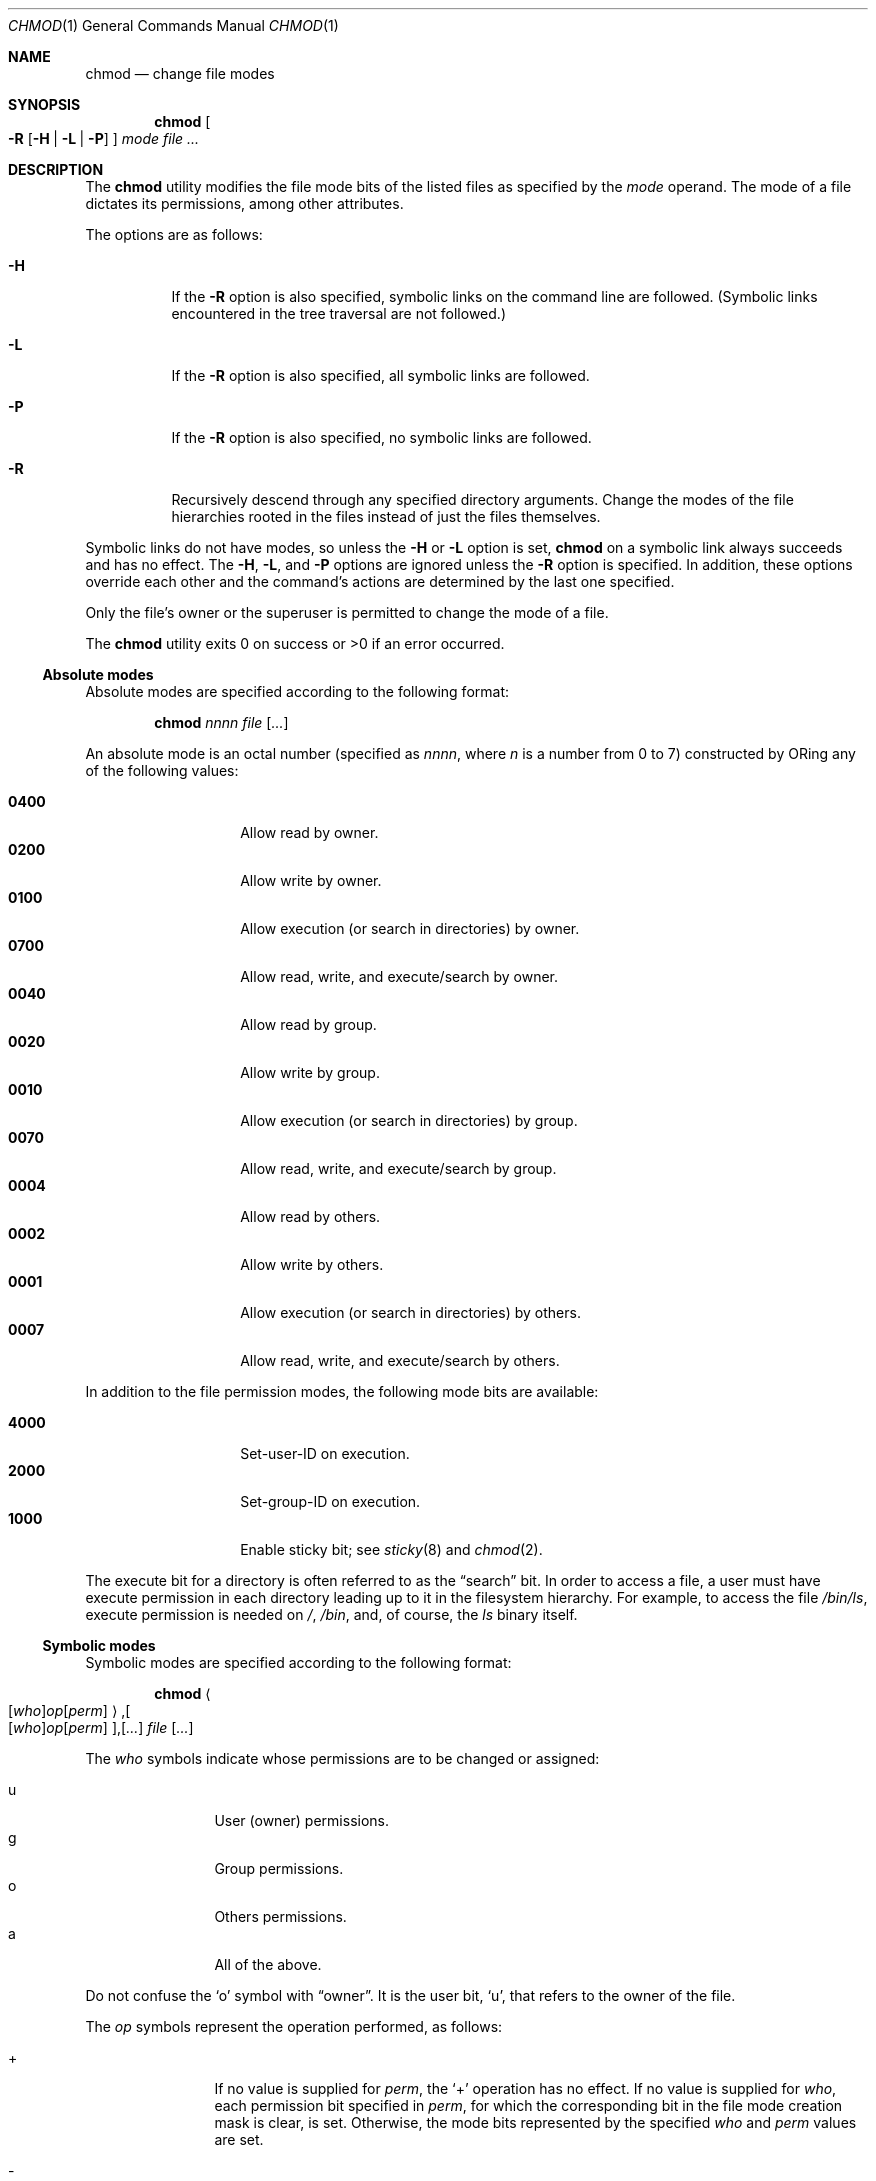 .\"	$OpenBSD: chmod.1,v 1.29 2005/10/15 08:50:44 jmc Exp $
.\"	$NetBSD: chmod.1,v 1.8 1995/03/21 09:02:07 cgd Exp $
.\"
.\" Copyright (c) 1989, 1990, 1993, 1994
.\"	The Regents of the University of California.  All rights reserved.
.\"
.\" This code is derived from software contributed to Berkeley by
.\" the Institute of Electrical and Electronics Engineers, Inc.
.\"
.\" Redistribution and use in source and binary forms, with or without
.\" modification, are permitted provided that the following conditions
.\" are met:
.\" 1. Redistributions of source code must retain the above copyright
.\"    notice, this list of conditions and the following disclaimer.
.\" 2. Redistributions in binary form must reproduce the above copyright
.\"    notice, this list of conditions and the following disclaimer in the
.\"    documentation and/or other materials provided with the distribution.
.\" 3. Neither the name of the University nor the names of its contributors
.\"    may be used to endorse or promote products derived from this software
.\"    without specific prior written permission.
.\"
.\" THIS SOFTWARE IS PROVIDED BY THE REGENTS AND CONTRIBUTORS ``AS IS'' AND
.\" ANY EXPRESS OR IMPLIED WARRANTIES, INCLUDING, BUT NOT LIMITED TO, THE
.\" IMPLIED WARRANTIES OF MERCHANTABILITY AND FITNESS FOR A PARTICULAR PURPOSE
.\" ARE DISCLAIMED.  IN NO EVENT SHALL THE REGENTS OR CONTRIBUTORS BE LIABLE
.\" FOR ANY DIRECT, INDIRECT, INCIDENTAL, SPECIAL, EXEMPLARY, OR CONSEQUENTIAL
.\" DAMAGES (INCLUDING, BUT NOT LIMITED TO, PROCUREMENT OF SUBSTITUTE GOODS
.\" OR SERVICES; LOSS OF USE, DATA, OR PROFITS; OR BUSINESS INTERRUPTION)
.\" HOWEVER CAUSED AND ON ANY THEORY OF LIABILITY, WHETHER IN CONTRACT, STRICT
.\" LIABILITY, OR TORT (INCLUDING NEGLIGENCE OR OTHERWISE) ARISING IN ANY WAY
.\" OUT OF THE USE OF THIS SOFTWARE, EVEN IF ADVISED OF THE POSSIBILITY OF
.\" SUCH DAMAGE.
.\"
.\"	@(#)chmod.1	8.4 (Berkeley) 3/31/94
.\"
.Dd March 31, 1994
.Dt CHMOD 1
.Os
.Sh NAME
.Nm chmod
.Nd change file modes
.Sh SYNOPSIS
.Nm chmod
.Oo
.Fl R
.Op Fl H | L | P
.Oc
.Ar mode
.Ar
.Sh DESCRIPTION
The
.Nm
utility modifies the file mode bits of the listed files
as specified by the
.Ar mode
operand.
The mode of a file dictates its permissions, among other attributes.
.Pp
The options are as follows:
.Bl -tag -width Ds
.It Fl H
If the
.Fl R
option is also specified, symbolic links on the command line are followed.
(Symbolic links encountered in the tree traversal are not followed.)
.It Fl L
If the
.Fl R
option is also specified, all symbolic links are followed.
.It Fl P
If the
.Fl R
option is also specified, no symbolic links are followed.
.It Fl R
Recursively descend through any specified directory arguments.
Change the modes of the file hierarchies rooted in the files
instead of just the files themselves.
.El
.Pp
Symbolic links do not have modes, so unless the
.Fl H
or
.Fl L
option is set,
.Nm
on a symbolic link always succeeds and has no effect.
The
.Fl H ,
.Fl L ,
and
.Fl P
options are ignored unless the
.Fl R
option is specified.
In addition, these options override each other and the
command's actions are determined by the last one specified.
.Pp
Only the file's owner or the superuser is permitted to change
the mode of a file.
.Pp
The
.Nm
utility exits 0 on success or >0 if an error occurred.
.Ss Absolute modes
Absolute modes are specified according to the following format:
.Bd -filled -offset indent
.Nm chmod
.Ar nnnn
.Ar file
.Op Ar ...
.Ed
.Pp
An absolute mode is an octal number (specified as
.Ar nnnn ,
where
.Ar n
is a number from 0 to 7) constructed by ORing
any of the following values:
.Pp
.Bl -tag -width 6n -compact -offset indent
.It Li 0400
Allow read by owner.
.It Li 0200
Allow write by owner.
.It Li 0100
Allow execution (or search in directories) by owner.
.It Li 0700
Allow read, write, and execute/search by owner.
.It Li 0040
Allow read by group.
.It Li 0020
Allow write by group.
.It Li 0010
Allow execution (or search in directories) by group.
.It Li 0070
Allow read, write, and execute/search by group.
.It Li 0004
Allow read by others.
.It Li 0002
Allow write by others.
.It Li 0001
Allow execution (or search in directories) by others.
.It Li 0007
Allow read, write, and execute/search by others.
.El
.Pp
In addition to the file permission modes, the following mode bits are
available:
.Pp
.Bl -tag -width 6n -compact -offset indent
.It Li 4000
Set-user-ID on execution.
.It Li 2000
Set-group-ID on execution.
.It Li 1000
Enable sticky bit; see
.Xr sticky 8
and
.Xr chmod 2 .
.El
.Pp
The execute bit for a directory is often referred to as the
.Dq search
bit.
In order to access a file, a user must have execute permission in each
directory leading up to it in the filesystem hierarchy.
For example, to access the file
.Pa /bin/ls ,
execute permission is needed on
.Pa / ,
.Pa /bin ,
and, of course, the
.Pa ls
binary itself.
.Ss Symbolic modes
Symbolic modes are specified according to the following format:
.Bd -filled -offset indent
.Nm chmod
.Sm off
.Ao
.Op Ar who
.Ar op
.Op Ar perm
.Ac Ns Li , Oo
.Op Ar who
.Ar op
.Op Ar perm
.Oc Ns Li , Op Ar ...
.Sm on
.Ar file
.Op Ar ...
.Ed
.Pp
The
.Ar who
symbols indicate whose permissions are to be changed or assigned:
.Pp
.Bl -tag -width 4n -compact -offset indent
.It u
User (owner) permissions.
.It g
Group permissions.
.It o
Others permissions.
.It a
All of the above.
.El
.Pp
Do not confuse the
.Sq o
symbol with
.Dq owner .
It is the user bit,
.Sq u ,
that refers to the owner of the file.
.Pp
The
.Ar op
symbols represent the operation performed, as follows:
.Bl -tag -width 4n -offset indent
.It +
If no value is supplied for
.Ar perm ,
the
.Sq +
operation has no effect.
If no value is supplied for
.Ar who ,
each permission bit specified in
.Ar perm ,
for which the corresponding bit in the file mode creation mask
is clear, is set.
Otherwise, the mode bits represented by the specified
.Ar who
and
.Ar perm
values are set.
.It \&\-
If no value is supplied for
.Ar perm ,
the
.Sq \-
operation has no effect.
If no value is supplied for
.Ar who ,
each permission bit specified in
.Ar perm ,
for which the corresponding bit in the file mode creation mask
is clear, is cleared.
Otherwise, the mode bits represented by the specified
.Ar who
and
.Ar perm
values are cleared.
.It =
The mode bits specified by the
.Ar who
value are cleared, or, if no
.Ar who
value is specified, the user, group
and other mode bits are cleared.
Then, if no value is supplied for
.Ar who ,
each permission bit specified in
.Ar perm ,
for which the corresponding bit in the file mode creation mask
is clear, is set.
Otherwise, the mode bits represented by the specified
.Ar who
and
.Ar perm
values are set.
.El
.Pp
The
.Ar perm
(permission symbols) represent the portions of the mode bits as follows:
.Pp
.Bl -tag -width Ds -compact -offset indent
.It r
Read bits.
.It s
Set-user-ID and set-group-ID on execution bits.
.It t
Sticky bit.
.It w
Write bits.
.It x
Execute/search bits.
.It X
The execute/search bits if the file is a directory or any of the
execute/search bits are set in the original (unmodified) mode.
Operations with the
.Ar perm
symbol
.Sq X
are only meaningful in conjunction with the
.Ar op
symbol
.Sq + ,
and are ignored in all other cases.
.It u
User permission bits in the mode of the original file.
.It g
Group permission bits in the mode of the original file.
.It o
Other permission bits in the mode of the original file.
.El
.Pp
Each clause (given in a comma-delimited list on the command line) specifies
one or more operations to be performed on the mode bits, and each operation is
applied in the order specified.
.Pp
Operations upon the
.Dq other
permissions (specified by the symbol
.Sq o
by itself), in combination with the
.Ar perm
symbols
.Sq s
or
.Sq t ,
are ignored.
.Sh EXAMPLES
Set file readable by anyone and writable by the owner only:
.Pp
.Dl $ chmod 644 file
.Pp
Deny write permission to group and others:
.Pp
.Dl $ chmod go-w file
.Pp
Set the read and write permissions to the usual defaults, but
retain any execute permissions that are currently set:
.Pp
.Dl $ chmod =rw,+X file
.Pp
Make a directory or file searchable/executable by everyone if it is
already searchable/executable by anyone:
.Pp
.Dl $ chmod +X file
.Pp
Any of these commands will make a file readable/executable by everyone and
writable by the owner only:
.Bd -literal -offset indent
$ chmod 755 file
$ chmod u=rwx,go=rx file
$ chmod u=rwx,go=u-w file
.Ed
.Pp
Clear all mode bits for group and others:
.Pp
.Dl $ chmod go= file
.Pp
Set the group bits equal to the user bits, but clear the group write bit:
.Pp
.Dl $ chmod g=u-w file
.Sh SEE ALSO
.Xr chflags 1 ,
.Xr chgrp 1 ,
.Xr find 1 ,
.Xr install 1 ,
.Xr chmod 2 ,
.Xr stat 2 ,
.Xr umask 2 ,
.Xr fts 3 ,
.Xr setmode 3 ,
.Xr symlink 7 ,
.Xr chown 8 ,
.Xr sticky 8
.Sh STANDARDS
The
.Nm
utility is expected to be
.St -p1003.2
compatible with the exception of the
.Ar perm
symbols
.Sq t
and
.Sq X
which are not included in that standard.
.Sh HISTORY
A
.Nm
command appeared in
.At v1 .
.Sh BUGS
There's no
.Ar perm
option for the naughty bits.
